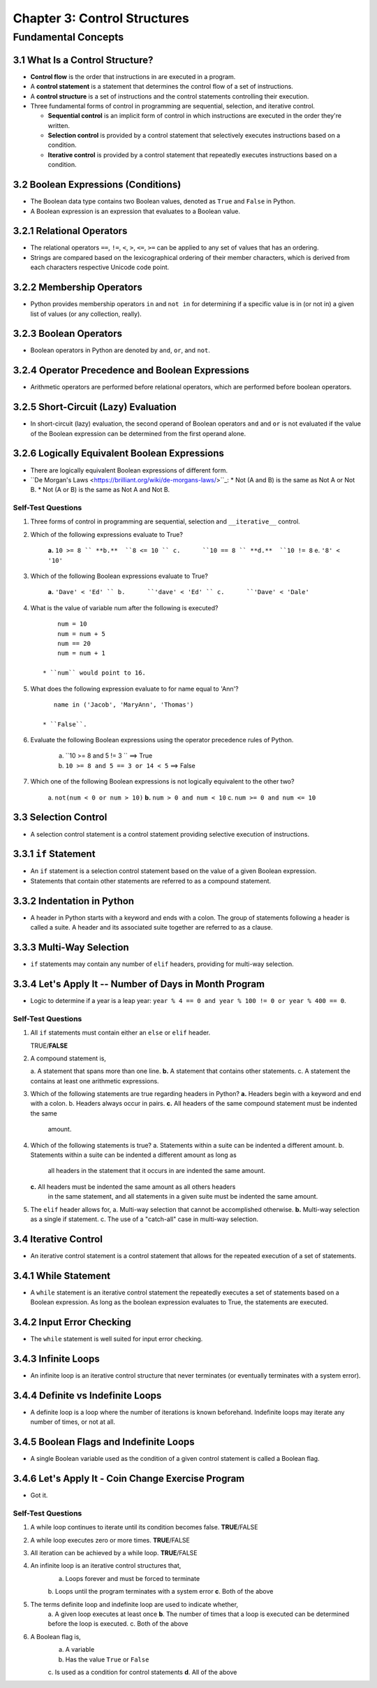 *******************************
 Chapter 3: Control Structures
*******************************



Fundamental Concepts
====================


3.1 What Is a Control Structure?
--------------------------------
* **Control flow** is the order that instructions in are executed in a program.
* A **control statement** is a statement that determines the control flow of a set
  of instructions.
* A **control structure** is a set of instructions and the control statements
  controlling their execution.
* Three fundamental forms of control in programming are sequential, selection,
  and iterative control.

  * **Sequential control** is an implicit form of control in which instructions
    are executed in the order they're written.
  * **Selection control** is provided by a control statement that selectively
    executes instructions based on a condition.
  * **Iterative control** is provided by a control statement that repeatedly
    executes instructions based on a condition.


3.2 Boolean Expressions (Conditions)
------------------------------------
* The Boolean data type contains two Boolean values, denoted as ``True`` and
  ``False`` in Python.
* A Boolean expression is an expression that evaluates to a Boolean value.


3.2.1 Relational Operators
--------------------------
* The relational operators ``==``, ``!=``, ``<``, ``>``, ``<=``, ``>=`` can be
  applied to any set of values that has an ordering.
* Strings are compared based on the lexicographical ordering of their member
  characters, which is derived from each characters respective Unicode code
  point.


3.2.2 Membership Operators
--------------------------
* Python provides membership operators ``in`` and ``not in`` for determining if
  a specific value is in (or not in) a given list of values (or any collection,
  really).


3.2.3 Boolean Operators
-----------------------
* Boolean operators in Python are denoted by ``and``, ``or``, and ``not``.


3.2.4 Operator Precedence and Boolean Expressions
-------------------------------------------------
* Arithmetic operators are performed before relational operators, which are
  performed before boolean operators.


3.2.5 Short-Circuit (Lazy) Evaluation
-------------------------------------
* In short-circuit (lazy) evaluation, the second operand of Boolean operators
  ``and`` and ``or`` is not evaluated if the value of the Boolean expression
  can be determined from the first operand alone.


3.2.6 Logically Equivalent Boolean Expressions
----------------------------------------------
* There are logically equivalent Boolean expressions of different form.
* ``De Morgan's Laws <https://brilliant.org/wiki/de-morgans-laws/>``_:
  * Not (A and B) is the same as Not A or Not B.
  * Not (A or B) is the same as Not A and Not B.

Self-Test Questions
^^^^^^^^^^^^^^^^^^^
1. Three forms of control in programming are sequential, selection and
   ``__iterative__`` control.

2. Which of the following expressions evaluate to True?

    **a.**  ``10 >= 8 ``
    **b.**  ``8 <= 10 ``
    c.      ``10 == 8 ``
    **d.**  ``10 != 8``
    e.      ``'8' < '10'``

3. Which of the following Boolean expressions evaluate to True?

    **a.**  ``'Dave' < 'Ed' ``
    b.      ``'dave' < 'Ed' ``
    c.      ``'Dave' < 'Dale'``

4. What is the value of variable num after the following is executed?

   ::

        num = 10
        num = num + 5
        num == 20
        num = num + 1

    * ``num`` would point to 16.

5. What does the following expression evaluate to for name equal to 'Ann'?

   ::

       name in ('Jacob', 'MaryAnn', 'Thomas')

    * ``False``.

6. Evaluate the following Boolean expressions using the operator precedence
   rules of Python.

    a. ``10 >= 8 and 5 != 3 ``              ==> True
    b. ``10 >= 8 and 5 == 3 or 14 < 5``     ==> False

7. Which one of the following Boolean expressions is not logically equivalent
   to the other two?

    a.      ``not(num < 0 or num > 10)``
    **b.**  ``num > 0 and num < 10``
    c.      ``num >= 0 and num <= 10``


3.3 Selection Control
---------------------
* A selection control statement is a control statement providing selective
  execution of instructions.


3.3.1 ``if`` Statement
----------------------
* An ``if`` statement is a selection control statement based on the value of a
  given Boolean expression.
* Statements that contain other statements are referred to as a compound
  statement.


3.3.2 Indentation in Python
---------------------------
* A header in  Python starts with a keyword and ends with a colon. The group of
  statements following a header is called a suite. A header and its associated
  suite together are referred to as a clause.


3.3.3 Multi-Way Selection
-------------------------
* ``if`` statements may contain any number of ``elif`` headers, providing for
  multi-way selection.


3.3.4 Let's Apply It -- Number of Days in Month Program
-------------------------------------------------------
* Logic to determine if a year is a leap year: ``year % 4 == 0 and year % 100 != 0 or year % 400 == 0``.

Self-Test Questions
^^^^^^^^^^^^^^^^^^^
1. All ``if`` statements must contain either an ``else`` or ``elif`` header.

   TRUE/**FALSE**

2. A compound statement is,

   a.      A statement that spans more than one line.
   **b.**  A statement that contains other statements.
   c.      A statement the contains at least one arithmetic expressions.

3. Which of the following statements are true regarding headers in Python?
   **a.**  Headers begin with a keyword and end with a colon.
   b.      Headers always occur in pairs.
   **c.**  All headers of the same compound statement must be indented the same
           amount.

4. Which of the following statements is true?
   a.      Statements within a suite can be indented a different amount.
   b.      Statements within a suite can be indented a different amount as long as
           all headers in the statement that it occurs in are indented the same
           amount.
   **c.**  All headers must be indented the same amount as all others headers
           in the same statement, and all statements in a given suite must be
           indented the same amount.

5. The ``elif`` header allows for,
   a.      Multi-way selection that cannot be accomplished otherwise.
   **b.**  Multi-way selection as a single if statement.
   c.      The use of a "catch-all" case in multi-way selection.


3.4 Iterative Control
---------------------
* An iterative control statement is a control statement that allows for the
  repeated execution of a set of statements.


3.4.1 While Statement
---------------------
* A ``while`` statement is an iterative control statement the repeatedly executes
  a set of statements based on a Boolean expression. As long as the boolean
  expression evaluates to True, the statements are executed.


3.4.2 Input Error Checking
--------------------------
* The ``while`` statement is well suited for input error checking.


3.4.3 Infinite Loops
--------------------
* An infinite loop is an iterative control structure that never terminates (or
  eventually terminates with a system error).


3.4.4 Definite vs Indefinite Loops
----------------------------------
* A definite loop is a loop where the number of iterations is known beforehand.
  Indefinite loops may iterate any number of times, or not at all.


3.4.5 Boolean Flags and Indefinite Loops
----------------------------------------
* A single Boolean variable used as the condition of a given control statement
  is called a Boolean flag.


3.4.6 Let's Apply It - Coin Change Exercise Program
---------------------------------------------------
* Got it.

Self-Test Questions
^^^^^^^^^^^^^^^^^^^
1. A while loop continues to iterate until its condition becomes false.
   **TRUE**/FALSE
2. A while loop executes zero or more times.
   **TRUE**/FALSE
3. All iteration can be achieved by a while loop.
   **TRUE**/FALSE
4. An infinite loop is an iterative control structures that,
    a. Loops forever and must be forced to terminate
    b. Loops until the program terminates with a system error
    **c**. Both of the above
5. The terms definite loop and indefinite loop are used to indicate whether,
    a. A given loop executes at least once
    **b**. The number of times that a loop is executed can be determined before the loop is executed.
    c. Both of the above
6. A Boolean flag is,
    a. A variable
    b. Has the value ``True`` or ``False``
    c. Is used as a condition for control statements
    **d**. All of the above


